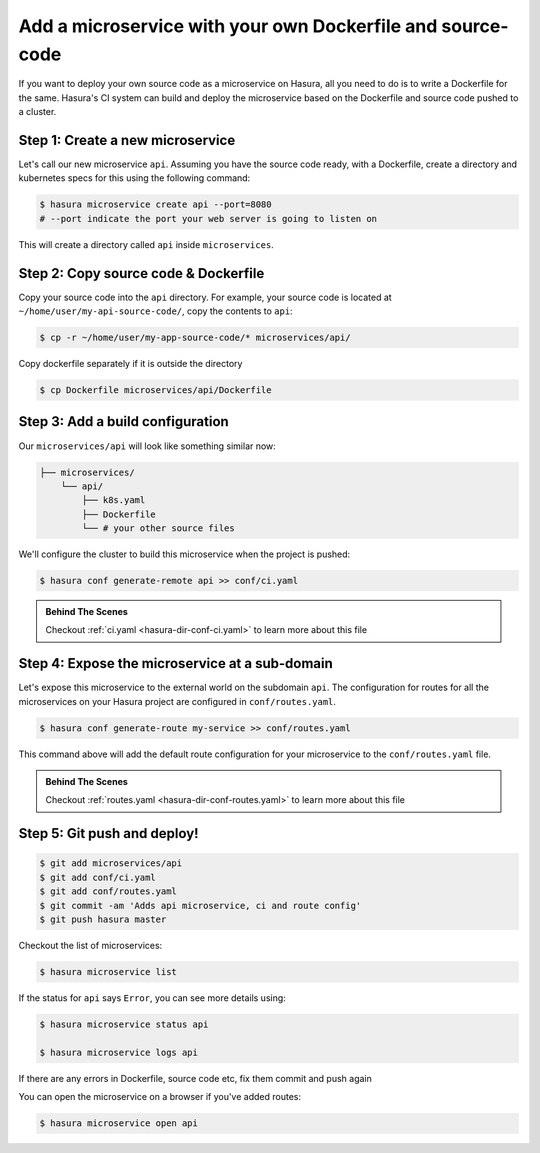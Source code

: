 .. .. meta::
   :description: How to serve static files using hasura
   :keywords: hasura, manual, static files, custom microservice, nginx

Add a microservice with your own Dockerfile and source-code
===========================================================

If you want to deploy your own source code as a microservice on Hasura, all you need to do is to write a Dockerfile for the same. Hasura's CI system can build and deploy the microservice based on the Dockerfile and source code pushed to a cluster.

Step 1: Create a new microservice
---------------------------------

Let's call our new microservice ``api``. Assuming you have the source code ready, with a Dockerfile, create a directory and kubernetes specs for this using the following command:

.. code-block:: bash

   $ hasura microservice create api --port=8080
   # --port indicate the port your web server is going to listen on

This will create a directory called ``api`` inside ``microservices``.


Step 2: Copy source code & Dockerfile
-------------------------------------

Copy your source code into the ``api`` directory. For example, your source code is located at ``~/home/user/my-api-source-code/``, copy the contents to ``api``:

.. code-block:: bash

   $ cp -r ~/home/user/my-app-source-code/* microservices/api/

Copy dockerfile separately if it is outside the directory

.. code-block:: bash

   $ cp Dockerfile microservices/api/Dockerfile

Step 3: Add a build configuration
---------------------------------

Our ``microservices/api`` will look like something similar now:

.. code-block:: bash

   ├── microservices/
       └── api/
           ├── k8s.yaml
           ├── Dockerfile
           └── # your other source files

We'll configure the cluster to build this microservice when the project is pushed:

.. code-block:: bash

   $ hasura conf generate-remote api >> conf/ci.yaml
            
.. admonition:: Behind The Scenes

   Checkout :ref:`ci.yaml <hasura-dir-conf-ci.yaml>` to learn more about this file 

Step 4: Expose the microservice at a sub-domain
-----------------------------------------------

Let's expose this microservice to the external world on the subdomain ``api``.
The configuration for routes for all the microservices on your Hasura project
are configured in ``conf/routes.yaml``.

.. code:: bash

    $ hasura conf generate-route my-service >> conf/routes.yaml

This command above will add the default route configuration for your microservice to the ``conf/routes.yaml`` file.

.. admonition:: Behind The Scenes

   Checkout :ref:`routes.yaml <hasura-dir-conf-routes.yaml>` to learn more about this file 

Step 5: Git push and deploy!
---------------------------

.. code:: bash

    $ git add microservices/api
    $ git add conf/ci.yaml
    $ git add conf/routes.yaml
    $ git commit -am 'Adds api microservice, ci and route config'
    $ git push hasura master

Checkout the list of microservices:

.. code-block:: bash

   $ hasura microservice list

If the status for ``api`` says ``Error``, you can see more details using:

.. code-block:: bash

   $ hasura microservice status api

   $ hasura microservice logs api

If there are any errors in Dockerfile, source code etc, fix them commit and push again

You can open the microservice on a browser if you've added routes:

.. code-block:: bash

   $ hasura microservice open api
